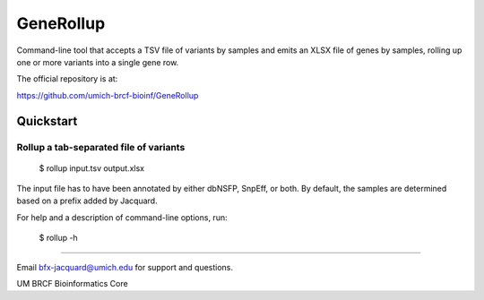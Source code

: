 ==========
GeneRollup
==========

Command-line tool that accepts a TSV file of variants by samples and emits an
XLSX file of genes by samples, rolling up one or more variants into a single
gene row.

.. image:: https://travis-ci.org/umich-brcf-bioinf/GeneRollup.svg?branch=develop
    :target: https://travis-ci.org/umich-brcf-bioinf/GeneRollup
    :alt: Build Status

.. image:: https://coveralls.io/repos/umich-brcf-bioinf/GeneRollup/badge.svg?branch=develop&service=github
    :target: https://coveralls.io/github/umich-brcf-bioinf/GeneRollup?branch=develop
    :alt: Coverage Status

The official repository is at:

https://github.com/umich-brcf-bioinf/GeneRollup

----------
Quickstart
----------

Rollup a tab-separated file of variants
=======================================

   $ rollup input.tsv output.xlsx

The input file has to have been annotated by either dbNSFP, SnpEff, or both. By
default, the samples are determined based on a prefix added by Jacquard.


For help and a description of command-line options, run:

   $ rollup -h

====

Email bfx-jacquard@umich.edu for support and questions.

UM BRCF Bioinformatics Core 
